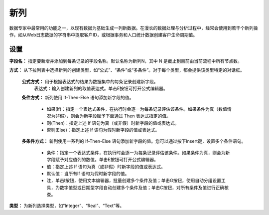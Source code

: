﻿新列
======================
数据专家中最常用的功能之一，以现有数据为基础生成一列新数据。在漫长的数据处理与分析过程中，经常会使用到若干个新列操作，如从Web日志数据的字符串中提取客户ID，或根据事务和人口统计数据创建客户生命周期值。

设置
-----------------

**字段名：** 指定要新增并添加到每条记录的字段名称。默认名称为新列N，其中 N 是截止到目前由当前流程中所有节点数。

**方式：** 从下拉列表中选择新列的创建类型，如“公式”、“条件”或“多条件”。对于每个类型，都会提供该类型特定的对话框。

  **公式方式：** 用于根据表达式的结果为数据集中的每条记录创建新字段。
   表达式：输入创建新列的取值表达式。单击E按钮可打开公式编辑器。

  **条件方式：** 新列使用 If-Then-Else 语句添加新字段的值。
 
     * 如果(If)：指定一个表达式条件，在执行时会逐一为每条记录评估该条件。如果条件为真（数值情况为非假），则会为新字段赋予下面通过 Then 表达式指定的值。
   
     * 则(Then)：指定上述 If 语句为真（或非假）时新字段的值或表达式。
   
     * 否则(Else)：指定上述 If 语句为假时新字段的值或表达式。
	 
  **多条件方式：** 新列使用一系列的 If-Then-Else 语句添加新字段的值。您可以通过按下Insert键，设置多个条件语句。
 
     * 条件：指定一个表达式条件，在执行时会逐一为每条记录评估该条件。如果条件为真，则会为新字段赋予对应值列的数值。单击E按钮可打开公式编辑器。
   
     * 值：指定上述 If 语句为真（或非假）时新字段的值或表达式。
   
     * 默认值：当所有If 语句为假时新字段的值。
   
     * 注，单击I按钮，使用文本编辑器，批量创建多个条件及值；单击G按钮，使用自动分组设置工具，为数字值型或日期型字段自动创建多个条件及值；单击C按钮，对所有条件及值进行正确核查。

**类型：** 为新列选择类型，如“Integer”、“Real”、“Text”等。

